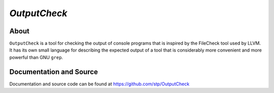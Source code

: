 *OutputCheck*
+++++++++++++

About
=====

``OutputCheck`` is a tool for checking the output of console programs
that is inspired by the FileCheck tool used by LLVM. It has its own
small language for describing the expected output of a tool that
is considerably more convenient and more powerful than GNU ``grep``.


Documentation and Source
========================

Documentation and source code can be found at https://github.com/stp/OutputCheck
